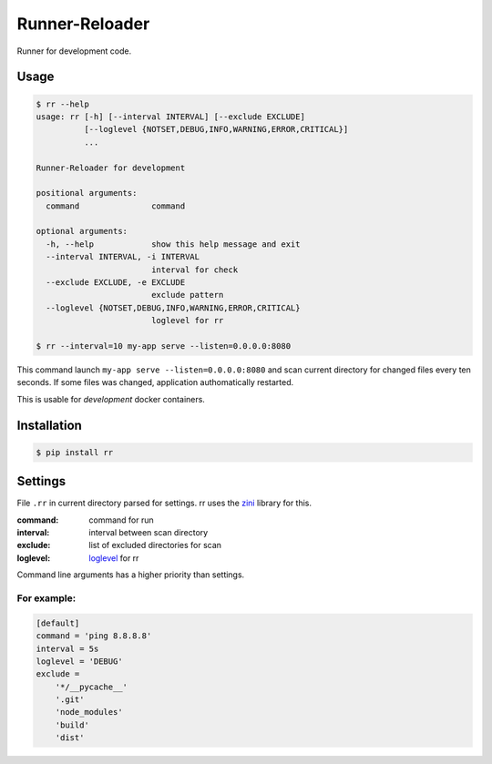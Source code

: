 ===============
Runner-Reloader
===============

Runner for development code.


Usage
=====

.. code:: shell

    $ rr --help
    usage: rr [-h] [--interval INTERVAL] [--exclude EXCLUDE]
              [--loglevel {NOTSET,DEBUG,INFO,WARNING,ERROR,CRITICAL}]
              ...

    Runner-Reloader for development

    positional arguments:
      command               command

    optional arguments:
      -h, --help            show this help message and exit
      --interval INTERVAL, -i INTERVAL
                            interval for check
      --exclude EXCLUDE, -e EXCLUDE
                            exclude pattern
      --loglevel {NOTSET,DEBUG,INFO,WARNING,ERROR,CRITICAL}
                            loglevel for rr

    $ rr --interval=10 my-app serve --listen=0.0.0.0:8080

This command launch ``my-app serve --listen=0.0.0.0:8080``
and scan current directory for changed files every ten seconds.
If some files was changed, application authomatically restarted.

This is usable for *development* docker containers.


Installation
============

.. code:: shell

    $ pip install rr


Settings
========

File ``.rr`` in current directory parsed for settings.
rr uses the `zini <https://github.com/zzzsochi/zini>`_ library for this.

:command: command for run
:interval: interval between scan directory
:exclude: list of excluded directories for scan
:loglevel: `loglevel <https://docs.python.org/3/howto/logging.html#logging-levels>`_ for rr

Command line arguments has a higher priority than settings.


For example:
~~~~~~~~~~~~

.. code:: ini

    [default]
    command = 'ping 8.8.8.8'
    interval = 5s
    loglevel = 'DEBUG'
    exclude =
        '*/__pycache__'
        '.git'
        'node_modules'
        'build'
        'dist'


